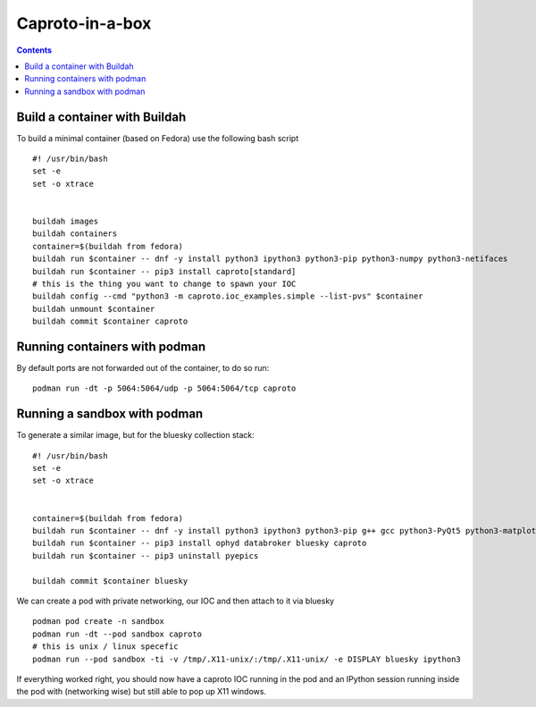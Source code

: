 
****************
Caproto-in-a-box
****************

.. highlight:: bash

.. contents::


Build a container with Buildah
------------------------------

To build a minimal container (based on Fedora) use the following bash script ::

   #! /usr/bin/bash
   set -e
   set -o xtrace


   buildah images
   buildah containers
   container=$(buildah from fedora)
   buildah run $container -- dnf -y install python3 ipython3 python3-pip python3-numpy python3-netifaces
   buildah run $container -- pip3 install caproto[standard]
   # this is the thing you want to change to spawn your IOC
   buildah config --cmd "python3 -m caproto.ioc_examples.simple --list-pvs" $container
   buildah unmount $container
   buildah commit $container caproto


Running containers with podman
-----------------------------

By default ports are not forwarded out of the container, to do so run::

  podman run -dt -p 5064:5064/udp -p 5064:5064/tcp caproto


Running a sandbox with podman
-----------------------------

To generate a similar image, but for the bluesky collection stack::

  #! /usr/bin/bash
  set -e
  set -o xtrace


  container=$(buildah from fedora)
  buildah run $container -- dnf -y install python3 ipython3 python3-pip g++ gcc python3-PyQt5 python3-matplotlib python3-devel python3-netifaces python3-h5py python3-scipy python3-numcodecs python3-pandas
  buildah run $container -- pip3 install ophyd databroker bluesky caproto
  buildah run $container -- pip3 uninstall pyepics

  buildah commit $container bluesky

We can create a pod with private networking, our IOC and then attach to it via
bluesky ::

  podman pod create -n sandbox
  podman run -dt --pod sandbox caproto
  # this is unix / linux specefic
  podman run --pod sandbox -ti -v /tmp/.X11-unix/:/tmp/.X11-unix/ -e DISPLAY bluesky ipython3



If everything worked right, you should now have a caproto IOC running
in the pod and an IPython session running inside the pod with (networking wise)
but still able to pop up X11 windows.

